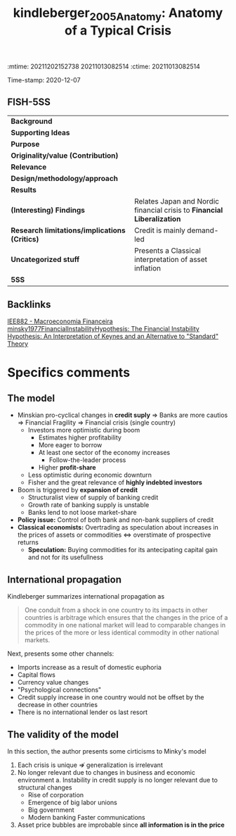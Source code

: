 :mtime:    20211202152738 20211013082514
:ctime:    20211013082514
:END:
#+TITLE: kindleberger_2005_Anatomy: Anatomy of a Typical Crisis
#+filetags: Financial_crisis UFRJ Macroeconomia_Financeira
Time-stamp: 2020-12-07


* Anatomy of a Typical Crisis
  :PROPERTIES:
  :Custom_ID: kindleberger_2005_Anatomy
  :END:

** FISH-5SS


|---------------------------------------------+-----------------------------------------------------------------------|
| *Background*                                  |                                                                       |
| *Supporting Ideas*                            |                                                                       |
| *Purpose*                                     |                                                                       |
| *Originality/value (Contribution)*            |                                                                       |
| *Relevance*                                   |                                                                       |
| *Design/methodology/approach*                 |                                                                       |
| *Results*                                     |                                                                       |
| *(Interesting) Findings*                      | Relates Japan and Nordic financial crisis to *Financial Liberalization* |
| *Research limitations/implications (Critics)* | Credit is mainly demand-led                                           |
| *Uncategorized stuff*                         | Presents a Classical interpretation of asset inflation                |
| *5SS*                                         |                                                                       |
|---------------------------------------------+-----------------------------------------------------------------------|

** Backlinks
[[denote:20201202T092036][IEE882 - Macroeconomia Financeira]]
[[denote:20201204T000000][minsky1977FinancialInstabilityHypothesis: The Financial Instability Hypothesis: An Interpretation of Keynes and an Alternative to "Standard" Theory]]

* Specifics comments
** The model

- Minskian pro-cyclical changes in *credit suply* $\Rightarrow$ Banks are more cautios $\Rightarrow$ Financial Fragility $\Rightarrow$ Financial crisis (single country)
  + Investors more optimistic during boom
    - Estimates higher profitability
    - More eager to borrow
    - At least one sector of the economy increases
      + Follow-the-leader process
    - Higher *profit-share*
  + Less optimistic during economic downturn
  + Fisher and the great relevance of *highly indebted investors*
- Boom is triggered by *expansion of credit*
  + Structuralist view of supply of banking credit
  + Growth rate of banking supply is unstable
  + Banks lend to not loose market-share
- *Policy issue:* Control of both bank and non-bank suppliers of credit
- *Classical economists:* Overtrading  as speculation about increases in the prices of assets or commodities $\Leftrightarrow$ overstimate of prospective returns
  + *Speculation:* Buying commodities for its antecipating capital gain and not for its usefullness
** International propagation 

Kindleberger summarizes international propagation as

#+BEGIN_QUOTE
One conduit from a shock in one country to its impacts in other countries is arbitrage which ensures that the changes in the price of a commodity in one national market will lead to comparable changes in the prices of the more or less identical commodity in other national markets.
#+END_QUOTE

Next, presents some other channels:

- Imports increase as a result of domestic euphoria
- Capital flows
- Currency value changes
- "Psychological connections"
- Credit supply increase in one country would not be offset by the decrease in other countries
- There is no international lender os last resort
** The validity of the model

In this section, the author presents some cirticisms to Minky's model

1. Each crisis is unique $\nRightarrow$ generalization is irrelevant
2. No longer relevant due to changes in business and economic environment
   a. Instability in credit supply is no longer relevant due to structural changes
      - Rise of corporation
      - Emergence of big labor unions
      - Big government
      - Modern banking
        Faster communications
3. Asset price bubbles are improbable since *all information is in the price*
